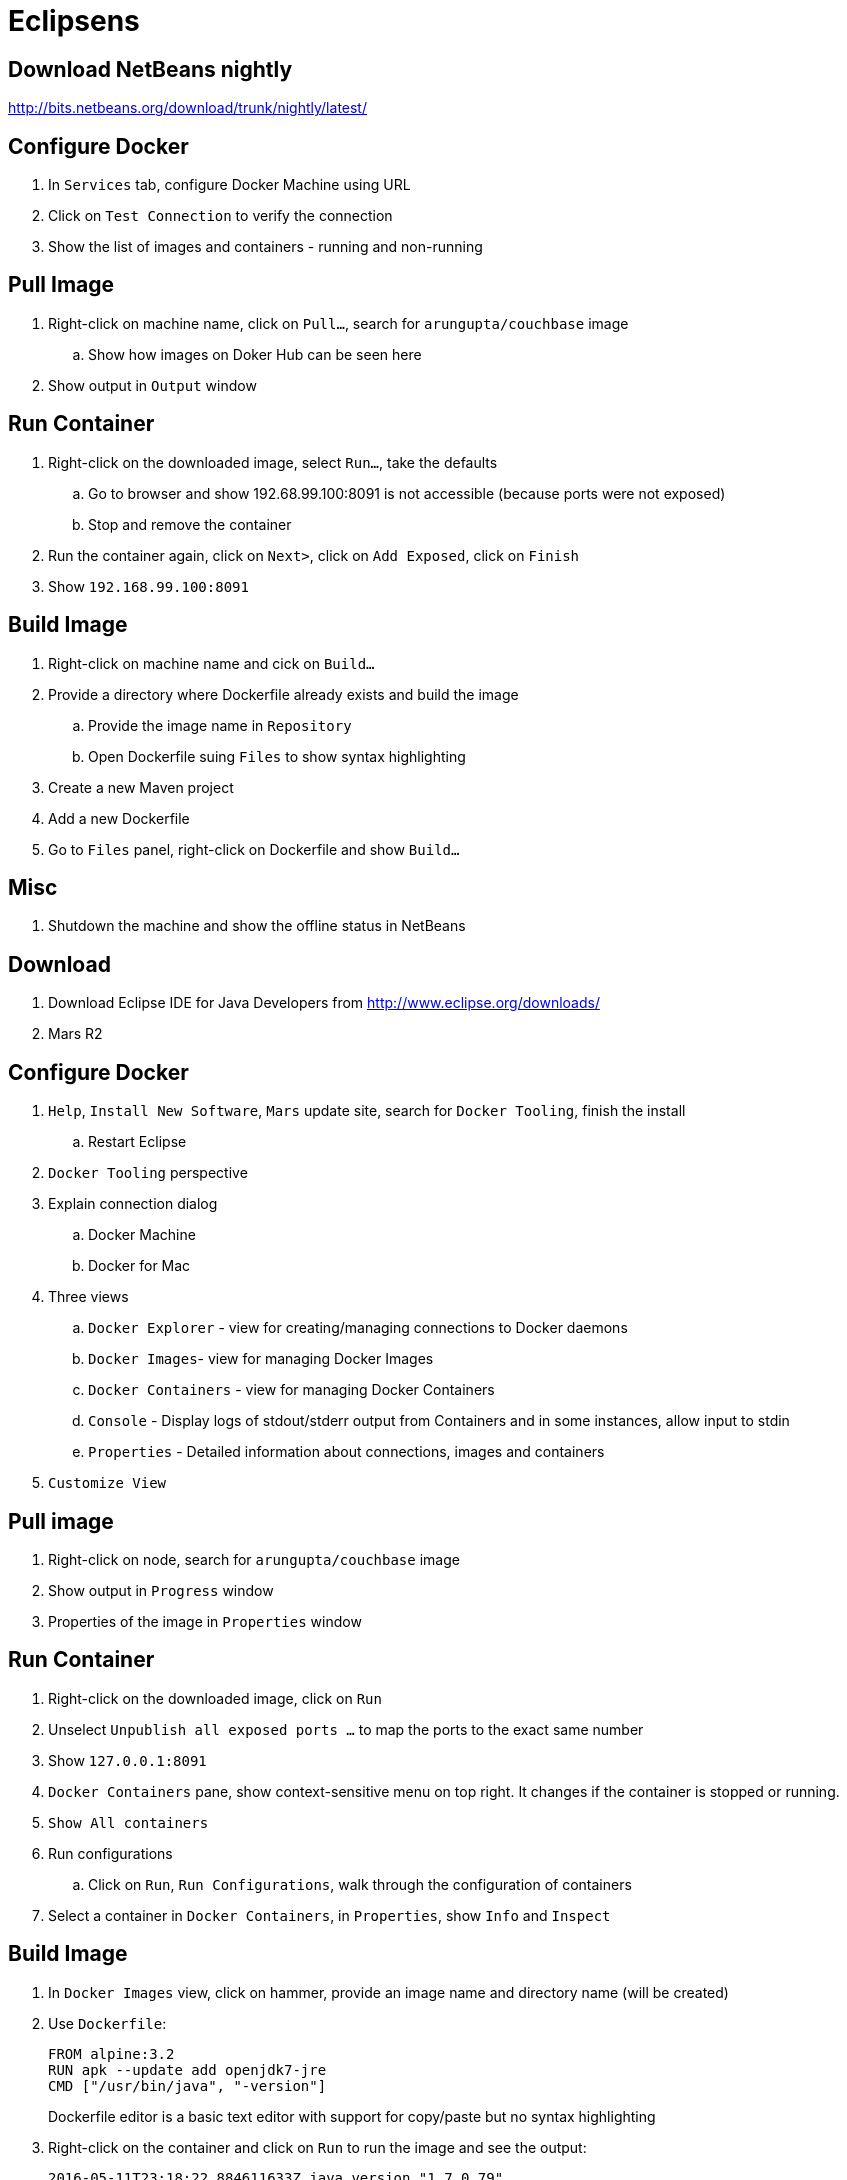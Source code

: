 
= Eclipsens

== Download NetBeans nightly

http://bits.netbeans.org/download/trunk/nightly/latest/

== Configure Docker

. In `Services` tab, configure Docker Machine using URL
. Click on `Test Connection` to verify the connection
. Show the list of images and containers - running and non-running

== Pull Image

. Right-click on machine name, click on `Pull...`, search for `arungupta/couchbase` image
.. Show how images on Doker Hub can be seen here
. Show output in `Output` window

== Run Container

. Right-click on the downloaded image, select `Run...`, take the defaults
.. Go to browser and show 192.68.99.100:8091 is not accessible (because ports were not exposed)
.. Stop and remove the container
. Run the container again, click on `Next>`, click on `Add Exposed`, click on `Finish`
. Show `192.168.99.100:8091`

== Build Image

. Right-click on machine name and cick on `Build...`
. Provide a directory where Dockerfile already exists and build the image
.. Provide the image name in `Repository`
.. Open Dockerfile suing `Files` to show syntax highlighting

. Create a new Maven project
. Add a new Dockerfile
. Go to `Files` panel, right-click on Dockerfile and show `Build...`

== Misc

. Shutdown the machine and show the offline status in NetBeans


== Download

. Download Eclipse IDE for Java Developers from http://www.eclipse.org/downloads/
. Mars R2

== Configure Docker

. `Help`, `Install New Software`, `Mars` update site, search for `Docker Tooling`, finish the install
.. Restart Eclipse
. `Docker Tooling` perspective
. Explain connection dialog
.. Docker Machine
.. Docker for Mac
. Three views
.. `Docker Explorer` - view for creating/managing connections to Docker daemons
.. `Docker Images`- view for managing Docker Images
.. `Docker Containers` - view for managing Docker Containers
.. `Console` - Display logs of stdout/stderr output from Containers and in some instances, allow input to stdin
.. `Properties` - Detailed information about connections, images and containers
. `Customize View`

== Pull image

. Right-click on node, search for `arungupta/couchbase` image
. Show output in `Progress` window
. Properties of the image in `Properties` window

== Run Container

. Right-click on the downloaded image, click on `Run`
. Unselect `Unpublish all exposed ports ...` to map the ports to the exact same number
. Show `127.0.0.1:8091`
. `Docker Containers` pane, show context-sensitive menu on top right. It changes if the container is stopped or running.
. `Show All containers`
. Run configurations
.. Click on `Run`, `Run Configurations`, walk through the configuration of containers
. Select a container in `Docker Containers`, in `Properties`, show `Info` and `Inspect`

== Build Image

. In `Docker Images` view, click on hammer, provide an image name and directory name (will be created)
. Use `Dockerfile`:
+
```
FROM alpine:3.2
RUN apk --update add openjdk7-jre
CMD ["/usr/bin/java", "-version"]
```
+
Dockerfile editor is a basic text editor with support for copy/paste but no syntax highlighting
+
. Right-click on the container and click on `Run` to run the image and see the output:
+
```
2016-05-11T23:18:22.884611633Z java version "1.7.0_79"
2016-05-11T23:18:22.884683967Z OpenJDK Runtime Environment (IcedTea 2.5.6) (Alpine 7.79.2.5.6-r0)
2016-05-11T23:18:22.884708820Z OpenJDK 64-Bit Server VM (build 24.79-b02, mixed mode)
```
+
. Click on `Run Configurations`, walk through the configuration in `Build Docker Image`

== Misc

. Show `Preferences`, `Docker`, `Logging`

= IntelliJ IDEA

== Download

. Download Community or Ultimate: https://www.jetbrains.com/idea/download/

== Configure Docker

. Preferences, search for `"plugin"`, go to `Plugins`
. Click on `Install JetBrains plugin...`, search on `Docker`, click on `Install`
. `View`, `Tool Windows`, `Docker Tooling Window`
. Click on `Connect` to connect with Docker Machine

== Pull image

. Select top-level node
. Click on `Pull image`
.. Show how multiple registries can be configured
. Type `arungupta/couchbase` and pull

== Run Container

. Select an image, click on `Create container`
. Highlight `Open browser`
. Go to `Container` tab, configure `Port bindings`
. Right-click on the running container and explain the menu items. Show `Inspect`
. Show how to Stop and Delete container from the left menu

== Build Image

. Refer to the instructions https://www.jetbrains.com/help/idea/2016.1/docker.html

. Create a new project, Java, Web Application
. Artifact
.. Click on top-right for `Project Structure`
.. select `Artifacts`
.. change to `Web Application: Archive`
.. change the name to `helloweb`
.. change `Output directory` click on `OK`
. `Preferences`, `Clouds`, add new Docker, show successful connection
. Right-click on the project, create a new directory `docker-dir`
. Create `Dockerfile` in this directory. Use the contents
+
```
FROM jboss/wildfly

ADD helloweb.war /opt/jboss/wildfly/standalone/deployments/
```
+
. `Run`, `Edit Configurations`, add new `Docker Deployment`
.. Change the name to `helloweb`
.. Go to `Container` tab
.. Select `docker-dir` and `container_settings.json` will be created
.. Back in `Deployment`, select `After launch`, change the URL to `http://192.168.99.100:18080/helloweb/index.jsp`
.. In `Before launch`, add `Build Artifacts` and select the artifact
. Run the project
. View, Tool Windows, Docker, connect to it

== Misc


